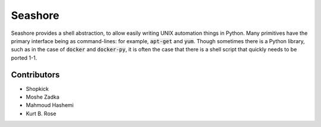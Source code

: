 Seashore
========

Seashore provides a shell abstraction,
to allow easily writing UNIX automation things in Python.
Many primitives have the primary interface being as command-lines:
for example, :code:`apt-get` and :code:`yum`.
Though sometimes there is a Python library,
such as in the case of :code:`docker` and :code:`docker-py`,
it is often the case that there is a shell script that quickly needs
to be ported 1-1.

Contributors
------------

* Shopkick
* Moshe Zadka
* Mahmoud Hashemi
* Kurt B. Rose
